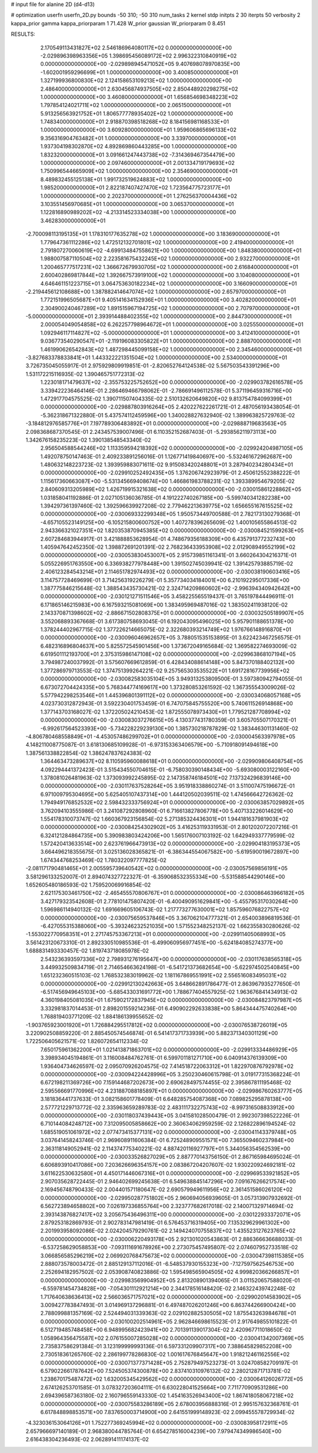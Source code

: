 # input file for alanine 2D (d4-d13)

# optimization
userfn       userfn_2D.py
bounds       -50 310; -50 310
num_tasks    2
kernel       stdp
initpts      2 30
iterpts      50
verbosity    2
kappa_prior  gamma
kappa_priorparam 1 71.428
W_prior      gaussian
W_priorparam 0 8.451



RESULTS:
  2.170549113431827E+02  2.546186964080117E+02  0.000000000000000E+00      -2.029896398963356E+05
  1.398695456089172E+02  2.996322310840919E+02  0.000000000000000E+00      -2.029898945471052E+05
  9.407698078970835E+00 -1.602001959296699E+01  1.000000000000000E+00       3.400850000000000E+01
  1.327199936800830E+02  2.124158653109213E+02  1.000000000000000E+00       2.486400000000000E+01
  2.630456874937505E+02  2.850448920298275E+02  1.000000000000000E+00       3.460800000000000E+01
  1.656854698348223E+02  1.797854124021711E+02  1.000000000000000E+00       2.065150000000000E+01
  5.913256563921752E+01  1.806577778935402E+02  1.000000000000000E+00       1.748340000000000E+01
  2.918870398518268E+02  8.184156981168533E+01  1.000000000000000E+00       3.609280000000000E+01
  1.959606865696133E+02  9.356316904763482E+01  1.000000000000000E+00       3.339700000000000E+01
  1.937304198302870E+02  4.892869860443285E+00  1.000000000000000E+00       1.832320000000000E+01
  3.091661247443738E+02 -7.314369467354479E+00  1.000000000000000E+00       2.097460000000000E+01
  2.001334719179693E+02  1.750996544665909E+02  1.000000000000000E+00       2.354690000000000E+01
  8.489832455125138E+01  1.991732519624883E+02  1.000000000000000E+00       1.985200000000000E+01
  2.822187407427470E+02  1.723564775723177E+01  1.000000000000000E+00       2.202370000000000E+01
  1.276256370004436E+02  3.103551456970685E+01  1.000000000000000E+00       3.065370000000000E+01
  1.122816890989202E+02 -4.213314523334038E+00  1.000000000000000E+00       3.462830000000000E+01
 -2.700098113195135E+01  1.178310177635278E+02  1.000000000000000E+00       3.183690000000000E+01
  1.779647361112286E+02  1.472512132701801E+02  1.000000000000000E+00       2.419400000000000E+01
  2.791807270060619E+02 -4.699134847558621E+00  1.000000000000000E+00       1.848380000000000E+01
  1.988007587110504E+02  2.223581675432245E+02  1.000000000000000E+00       2.932270000000000E+01
  1.200465777517231E+02  1.366672679930705E+02  1.000000000000000E+00       2.616840000000000E+01
  2.600402869817844E+02  1.392667573919100E+02  1.000000000000000E+00       3.104080000000000E+01
  4.646461151223715E+01  3.064753630182234E+02  1.000000000000000E+00       3.166090000000000E+01
 -2.219445612108688E+00  1.387882414647074E+02  1.000000000000000E+00       2.657970000000000E+01
  1.772151996505687E+01  9.405141634152936E+01  1.000000000000000E+00       3.402820000000000E+01
  2.304900240467289E+02  1.891515967194725E+02  1.000000000000000E+00       2.707970000000000E+01
 -5.000000000000000E+01  2.393914488402355E+02  1.000000000000000E+00       2.844730000000000E+01
  2.000054049054858E+02  6.262257798964672E+01  1.000000000000000E+00       3.025550000000000E+01
  1.092946117114827E+02 -5.000000000000000E+01  1.000000000000000E+00       3.412410000000000E+01
  9.036773540290547E+01 -2.119196083305822E+01  1.000000000000000E+00       2.888700000000000E+01
  1.461990626542843E+02  1.487298445099158E+02  1.000000000000000E+00       2.345460000000000E+01
 -3.827683378833841E+01  1.443322221351504E+02  1.000000000000000E+00       2.534000000000000E+01       3.726735045055917E-01  2.975929809919851E-01      -2.820652764124538E-02  5.567503543391296E+00  1.531172215116935E-02  1.390465751772313E-02
  1.223018171479637E+02 -2.355753225752652E+00  0.000000000000000E+00      -2.029903782616578E+05       3.339422236464146E-01  2.286469466798062E-01      -2.786691496112578E-01  5.371196459316716E+00  1.472917704575525E-02  1.390711507404335E-02
  2.510132620649820E+02  9.813754784099399E+01  0.000000000000000E+00      -2.029887803916264E+05       2.420227622261721E-01  2.487056193438054E-01      -5.362318671322880E-01  5.437574112459596E+00  1.340028827632940E-02  1.389963825729763E-02
 -3.184812976585776E+01  7.197789306483892E+01  0.000000000000000E+00      -2.029888719683563E+05       2.098368687370545E-01  2.243457539007496E-01       6.110352152687403E-01 -5.293856211973113E+00  1.342676158235223E-02  1.390138548543340E-02
  2.956504588544246E+02  1.113359594218392E+02  0.000000000000000E+00      -2.029924204987105E+05       1.492078750147463E-01  2.409233891256016E-01       1.126771419840697E+00 -5.532461672962687E+00  1.480632148223723E-02  1.393959883071611E-02
  9.915083420248801E+01  3.287940234280434E+01  0.000000000000000E+00      -2.029910252492435E+05       1.376206742923979E-01  2.450612552388222E-01       1.115617360663087E+00 -5.531345669408674E+00  1.466861983788231E-02  1.393389954679205E-02
  2.840609313205989E+02  1.426719915321638E+02  0.000000000000000E+00      -2.030015861228862E+05       1.031858041192886E-01  2.027105136036785E-01       4.191222740267185E+00 -5.599740341282238E+00  1.394297361397460E-02  1.392596639927208E-02
  2.779462213639775E+02  1.656655167615525E+02  0.000000000000000E+00      -2.030069332299348E+05       1.950573449700588E-01  2.782173130279368E-01      -4.657105523149125E+00 -6.105215800600752E+00  1.407278396265609E-02  1.400105655864513E-02
  2.943366321027351E+02  1.820353870945385E+02  0.000000000000000E+00      -2.030084521599263E+05       2.607284683944917E-01  3.421888853628954E-01       4.748679356188309E+00  6.435791377232743E+00  1.405947642452350E-02  1.398872691201391E-02
  2.768236433953908E+02  2.012908949552199E+02  0.000000000000000E+00      -2.030053830453007E+05       2.915739851161341E-01  3.660264304216371E-01       5.055226951763550E+00  6.336938277978448E+00  1.391502745039941E-02  1.391425793885719E-02
  2.406123284543214E+01  2.114651782974493E+02  0.000000000000000E+00      -2.030038190603416E+05       3.114757728469699E-01  3.714256319226279E-01       5.357734034184001E+00  6.210192295017336E+00  1.387775846215648E-02  1.388543435730421E-02
  2.324714209860602E+02 -2.996394340942642E+00  0.000000000000000E+00      -2.030121271511546E+05       3.458225565519437E-01  3.765197844496911E-01       6.171865146215983E+00  6.167593215081069E+00  1.383495969487016E-02  1.383502411938120E-02
  2.143370871398602E+02 -2.886671502808375E+01  0.000000000000000E+00      -2.030032505189907E+05       3.552068893367668E-01  3.617380758693045E-01       6.192043095496025E+00  5.957901188651378E+00  1.378244402967715E-02  1.377226214665075E-02
  2.322680393214749E+02  1.976766148916870E+01  0.000000000000000E+00      -2.030096046962657E+05       3.788051535153895E-01  3.622423467256575E-01       6.482316896804637E+00  5.825572545901456E+00  1.373672049165684E-02  1.369582274693009E-02
  6.619501112193700E+01  2.375315986147108E+02  0.000000000000000E+00      -2.029963868107194E+05       3.794987240037992E-01  3.575607669612859E-01       6.428434088614148E+00  5.847370188402132E+00  1.377286979713553E-02  1.374751399264221E-02
  9.257565303535522E+01  1.691728167739956E+02  0.000000000000000E+00      -2.030082583035104E+05       3.949313253809500E-01  3.597380942794055E-01       6.673072704424335E+00  5.768344774169617E+00  1.373280853261592E-02  1.367355543009026E-02
  5.577942298253546E+01  1.445396801391112E+02  0.000000000000000E+00      -2.030034068057168E+05       4.023730312872943E-01  3.592230401753459E-01       6.747075845755520E+00  5.740611526914868E+00  1.377143703168027E-02  1.372205024210453E-02
  1.872555078973430E+01  1.779521287708994E+02  0.000000000000000E+00      -2.030083037276615E+05       4.130377431780359E-01  3.605705507170321E-01      -6.992617564523393E+00 -5.734228229239130E+00  1.385730218787829E-02  1.383446301131460E-02
 -4.806780468558849E+01 -4.453057486299702E+01  0.000000000000000E+00      -2.030004563397978E+05       4.148211008775087E-01  3.618130685109928E-01      -6.973153363406579E+00 -5.710918091494618E+00  1.387561338822854E-02  1.386247837624383E-02
  1.364463473289637E+02  8.110595960088618E+01  0.000000000000000E+00      -2.029909806408754E+05       4.092294441372423E-01  3.515434550704615E-01      -6.758030390148434E+00 -5.693080003122160E+00  1.378081026481963E-02  1.373093992245895E-02
  2.147358746184501E+02  7.137324296839146E+00  0.000000000000000E+00      -2.030117637528264E+05       3.951918338860274E-01  3.511007475196672E-01       6.971009795304695E+00  5.625405107437314E+00  1.444120502039511E-02  1.474566642726362E-02
  1.794949176852532E+02  2.598432333756924E+01  0.000000000000000E+00      -2.030063857029892E+05       3.762094103555986E-01  3.241087292808960E-01       6.716613827806778E+00  5.407133226014629E+00  1.554178310073747E-02  1.660367923156854E-02
  5.271385324436301E+01  1.944181637981903E+02  0.000000000000000E+00      -2.030084254302902E+05       3.416253119331953E-01  2.801202072207216E-01       6.324121284864735E+00  5.390983803424206E+00  1.565176007103192E-02  1.642949337779599E-02
  1.572420413633514E+00  2.623761966473913E+02  0.000000000000000E+00      -2.029904183195373E+05       3.664496218355675E-01  3.025136028365821E-01      -6.386344554067582E+00 -5.619590019672897E+00  1.674344768253469E-02  1.780322097777825E-02
 -2.081171790481465E+01  2.005595739640542E+02  0.000000000000000E+00      -2.030057569856191E+05       3.581296133252007E-01  2.894074327722327E-01      -6.359068532355334E+00 -5.531588544290146E+00  1.652605480186593E-02  1.759520069916854E-02
  2.621175303461750E+02 -2.465455570806767E+01  0.000000000000000E+00      -2.030086463966182E+05       3.427179323542608E-01  2.778101475807420E-01      -6.400490951629841E+00 -5.455795317030264E+00  1.596986114940132E-02  1.691669605106743E-02
  1.217773277630001E+02  1.857596076822757E+02  0.000000000000000E+00      -2.030075659537846E+05       3.367062104777321E-01  2.654003896819536E-01      -6.427055315388060E+00 -5.393246232521035E+00  1.571552348252137E-02  1.662355830280626E-02
 -1.553022770958351E+01  2.271745753367213E+01  0.000000000000000E+00      -2.029911405068993E+05       3.561423120673310E-01  2.892330510985536E-01      -6.499060956977451E+00 -5.624184085274377E+00  1.688831493330457E-02  1.819743718085978E-02
  2.543236393597336E+02  2.798931276195647E+00  0.000000000000000E+00      -2.030117638565318E+05       3.449932509834719E-01  2.714654663624198E-01      -6.541721373682654E+00 -5.622974502540845E+00  1.651232360515103E-02  1.768532383019962E-02
  1.181167869551991E+02  2.556516083495031E+02  0.000000000000000E+00      -2.029912130242663E+05       3.648662891786477E-01  2.863967935277650E-01      -6.517456949645103E+00 -5.685433031691772E+00  1.788677404557925E-02  1.963676841434913E-02
  4.360198405081035E+01  1.675902172837945E+02  0.000000000000000E+00      -2.030084823797987E+05       3.332981837014453E-01  2.898201559214236E-01       6.490902292633838E+00  5.864344475740264E+00  1.768819403771209E-02  1.884186139955652E-02
 -1.903765923001920E+01  1.726884295517812E+02  0.000000000000000E+00      -2.030076538726019E+05       3.220902508859220E-01  2.885450574546874E-01       6.541417371733939E+00  5.882371340301129E+00  1.722506405621571E-02  1.826072654112334E-02
  7.650175961362200E+01  1.021413871863701E+02  0.000000000000000E+00      -2.029913334486929E+05       3.398934045194861E-01  3.116008484762761E-01       6.599701181271710E+00  6.040914376139309E+00  1.936404734626597E-02  2.095070926204575E-02
  7.414518722063312E+01  1.822970876792978E+02  0.000000000000000E+00      -2.030094224428996E+05       3.250230460615798E-01  3.019177315368224E-01       6.672198211369726E+00  7.159144687202673E+00  2.690628497574455E-02  2.395867811195468E-02
  2.595566691770996E+02  4.231887088185897E+01  0.000000000000000E+00      -2.029986760263777E+05       3.181836441737633E-01  3.082158601778409E-01       6.648285754087368E+00  7.089825295878138E+00  2.577721229713772E-02  2.335963659289783E-02
  2.483111732275743E+02 -8.997316508833912E+00  0.000000000000000E+00      -2.030118037439443E+05       3.041581028500479E-01  2.992307398522226E-01       6.710144084248712E+00  7.312095005858662E+00  2.360634062959259E-02  2.126822896194524E-02
  1.685519051061972E+02  2.077473415377131E+02  0.000000000000000E+00      -2.030041143379748E+05       3.037641458243746E-01  2.969608911606384E-01       6.725248909551571E+00  7.365509460237984E+00  2.363118149052941E-02  2.114374775340221E-02
  4.887420116927797E+01  5.344056354562539E+00  0.000000000000000E+00      -2.030033526827029E+05       2.887770143756150E-01  2.867165984695024E-01       6.606893910417086E+00  7.203626696354157E+00  2.083867204207607E-02  1.930220924692181E-02
  3.611622530632580E+01  4.450171446067316E+01  0.000000000000000E+00      -2.029969533921852E+05       2.907035628722445E-01  2.946402699245638E-01       6.549638845147296E+00  7.091676266217574E+00  2.169456748790433E-02  2.004401571180647E-02
  2.690579949611956E+02  2.361451586026120E+02  0.000000000000000E+00      -2.029950287751802E+05       2.960694056939605E-01  3.057313907932692E-01       6.562723894658802E+00  7.026197336855764E+00  2.323777682617018E-02  2.140071329714694E-02
  2.393143876827417E+02  3.205675436496311E+00  0.000000000000000E+00      -2.030122933372071E+05       2.879253182869793E-01  2.902783147981419E-01       6.576453716319405E+00  7.135329629961302E+00  2.201993958092086E-02  2.024204579290761E-02
  2.149424070755837E+02  1.435523127623765E+02  0.000000000000000E+00      -2.030006220493178E+05       2.921301020543863E-01  2.886366636688033E-01      -6.537258629058853E+00 -7.093111691678926E+00  2.273075457495807E-02  2.074607952733518E-02
  3.066856585296219E+02  2.069920768475673E+02  0.000000000000000E+00      -2.030047398115385E+05       2.888073578003472E-01  2.885129137112016E-01      -6.548537930155323E+00 -7.127597562546753E+00  2.252694182957502E-02  2.053908740823886E-02
  1.595498565904505E+02  4.999820366266857E+01  0.000000000000000E+00      -2.029983569904952E+05       2.813208901394065E-01  3.011520657588020E-01      -6.559781454734828E+00 -7.054301112921214E+00  2.344178516148420E-02  2.146322439742248E-02
  1.717640638636413E+02  2.566036571757021E+02  0.000000000000000E+00      -2.029902014583902E+05       3.009427783847493E-01  3.014969137296881E-01       6.497487026201246E+00  6.863744266900424E+00  2.788099881357169E-02  2.524494031339363E-02
  2.029102882530505E+02  1.875543263984678E+01  0.000000000000000E+00      -2.030100202514961E+05       2.962846698615523E-01  2.917649855101822E-01       6.512719485748458E+00  6.948995682423941E+00  2.701391139017304E-02  2.420967711018650E-02
  1.058964356475587E+02  2.076155007285028E+02  0.000000000000000E+00      -2.030041342007369E+05       2.735837586291384E-01  3.123199999993136E-01       6.597331209907317E+00  7.388645829852208E+00  2.730518361265760E-02  2.286199778286830E-02
  1.001617676845647E+00  1.918212461162556E+02  0.000000000000000E+00      -2.030071377371428E+05       2.752879497523273E-01  3.024708582709197E-01       6.579022661787642E+00  7.524505374300878E+00  2.837410310976132E-02  2.280212871713781E-02
  1.238670175487472E+02  1.632005345429562E+02  0.000000000000000E+00      -2.030064126026772E+05       2.674126253701585E-01  3.078327203604111E-01       6.630228041525664E+00  7.711770909531286E+00  2.694396587363180E-02  2.160796559143330E-02
  1.454163526943400E+02  1.867418058067218E+02  0.000000000000000E+00      -2.030075583286189E+05       2.678003956888316E-01  2.995157632368761E-01       6.617848898853571E+00  7.837650003714900E+00  2.641551999148923E-02  2.099455578729934E-02
 -4.323036153064126E+01  1.752277369245994E+02  0.000000000000000E+00      -2.030083958172911E+05       2.657966697140189E-01  2.968380044785764E-01       6.654278516004239E+00  7.979474349986540E+00  2.616438304236493E-02  2.062891411174137E-02